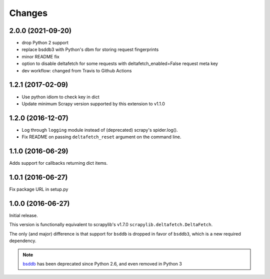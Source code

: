 Changes
=======
2.0.0 (2021-09-20)
------------------
* drop Python 2 support
* replace bsddb3 with Python's dbm for storing request fingerprints
* minor README fix
* option to disable deltafetch for some requests with deltafetch_enabled=False request meta key
* dev workflow: changed from Travis to Github Actions

1.2.1 (2017-02-09)
------------------

* Use python idiom to check key in dict
* Update minimum Scrapy version supported by this extension to v1.1.0

1.2.0 (2016-12-07)
------------------

* Log through ``logging`` module instead of (deprecated) scrapy's spider.log().
* Fix README on passing ``deltafetch_reset`` argument on the command line.


1.1.0 (2016-06-29)
------------------

Adds support for callbacks returning dict items.


1.0.1 (2016-06-27)
------------------

Fix package URL in setup.py


1.0.0 (2016-06-27)
------------------

Initial release.

This version is functionally equivalent to scrapylib's v1.7.0
``scrapylib.deltafetch.DeltaFetch``.

The only (and major) difference is that support for ``bsddb`` is dropped
in favor of ``bsddb3``, which is a new required dependency.

.. note::
    `bsddb`_ has been deprecated since Python 2.6,
    and even removed in Python 3


.. _bsddb: https://docs.python.org/2/library/bsddb.html
